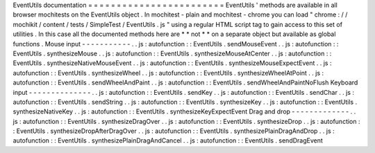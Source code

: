EventUtils
documentation
=
=
=
=
=
=
=
=
=
=
=
=
=
=
=
=
=
=
=
=
=
=
=
=
EventUtils
'
methods
are
available
in
all
browser
mochitests
on
the
EventUtils
object
.
In
mochitest
-
plain
and
mochitest
-
chrome
you
can
load
"
chrome
:
/
/
mochikit
/
content
/
tests
/
SimpleTest
/
EventUtils
.
js
"
using
a
regular
HTML
script
tag
to
gain
access
to
this
set
of
utilities
.
In
this
case
all
the
documented
methods
here
are
*
*
not
*
*
on
a
separate
object
but
available
as
global
functions
.
Mouse
input
-
-
-
-
-
-
-
-
-
-
-
.
.
js
:
autofunction
:
:
EventUtils
.
sendMouseEvent
.
.
js
:
autofunction
:
:
EventUtils
.
synthesizeMouse
.
.
js
:
autofunction
:
:
EventUtils
.
synthesizeMouseAtCenter
.
.
js
:
autofunction
:
:
EventUtils
.
synthesizeNativeMouseEvent
.
.
js
:
autofunction
:
:
EventUtils
.
synthesizeMouseExpectEvent
.
.
js
:
autofunction
:
:
EventUtils
.
synthesizeWheel
.
.
js
:
autofunction
:
:
EventUtils
.
synthesizeWheelAtPoint
.
.
js
:
autofunction
:
:
EventUtils
.
sendWheelAndPaint
.
.
js
:
autofunction
:
:
EventUtils
.
sendWheelAndPaintNoFlush
Keyboard
input
-
-
-
-
-
-
-
-
-
-
-
-
-
-
.
.
js
:
autofunction
:
:
EventUtils
.
sendKey
.
.
js
:
autofunction
:
:
EventUtils
.
sendChar
.
.
js
:
autofunction
:
:
EventUtils
.
sendString
.
.
js
:
autofunction
:
:
EventUtils
.
synthesizeKey
.
.
js
:
autofunction
:
:
EventUtils
.
synthesizeNativeKey
.
.
js
:
autofunction
:
:
EventUtils
.
synthesizeKeyExpectEvent
Drag
and
drop
-
-
-
-
-
-
-
-
-
-
-
-
-
.
.
js
:
autofunction
:
:
EventUtils
.
synthesizeDragOver
.
.
js
:
autofunction
:
:
EventUtils
.
synthesizeDrop
.
.
js
:
autofunction
:
:
EventUtils
.
synthesizeDropAfterDragOver
.
.
js
:
autofunction
:
:
EventUtils
.
synthesizePlainDragAndDrop
.
.
js
:
autofunction
:
:
EventUtils
.
synthesizePlainDragAndCancel
.
.
js
:
autofunction
:
:
EventUtils
.
sendDragEvent
